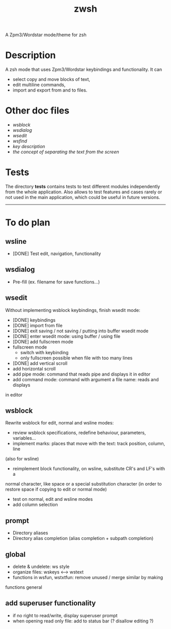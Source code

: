 #+TITLE: zwsh
A Zpm3/Wordstar mode/theme for zsh

* Description
A zsh mode that uses Zpm3/Wordstar keybindings and functionality.  It can
 - select copy and move blocks of text,
 - edit multiline commands,
 - import and export from and to files.

* Other doc files
 + [[doc/wsblock.org][wsblock]]
 + [[doc/wsdialog.org][wsdialog]]
 + [[doc/wsedit.org][wsedit]]
 + [[doc/wsfind.org][wsfind]]
 + [[doc/wskeys.org][key description]]
 + [[doc/wstext.org][the concept of separating the text from the screen]]

* Tests
The directory *tests* contains tests to test different modules independently
from the whole application.  Also allows to test features and cases rarely or
not used in the main application, which could be useful in future versions.

---------

* To do plan
** wsline
 + [DONE] Test edit, navigation, functionality

** wsdialog
 + Pre-fill (ex. filename for save functions...)

** wsedit
Without implementing wsblock keybindings, finish wsedit mode:
 + [DONE] keybindings
 + [DONE] import from file
 + [DONE] exit saving / not saving / putting into buffer wsedit mode
 + [DONE] enter wsedit mode: using buffer / using file
 + [DONE] add fullscreen mode
 + fullscreen mode
   - switch with keybinding
   - only fullscreen possible when file with too many lines
 + [DONE] add vertical scroll
 + add horizontal scroll
 + add pipe mode: command that reads pipe and displays it in editor
 + add command mode: command with argument a file name: reads and displays
 in editor

** wsblock
Rewrite wsblock for edit, normal and wsline modes:
 + review wsblock specifications, redefine behaviour, parameters, variables...
 + implement marks: places that move with the text: track position, column, line
(also for wsline)
 + reimplement block functionality, on wsline, substitute CR's and LF's with a
normal character, like space or a special substitution character (in order to
restore space if copying to edit or normal mode)
 + test on normal, edit and wsline modes
 + add column selection

** prompt
 + Directory aliases
 + Directory alias completion (alias completion + subpath completion)

** global
 + delete & undelete: ws style
 + organize files: wskeys <--> wstext
 + functions in wsfun, wstxtfun: remove unused / merge similar by making
functions general

** add superuser functionality
 + if no right to read/write, display superuser prompt 
 + when opening read only file: add to status bar (? disallow editing ?)
